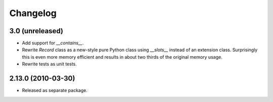 Changelog
=========

3.0 (unreleased)
----------------

- Add support for `__contains__`.

- Rewrite `Record` class as a new-style pure Python class using `__slots__`
  instead of an extension class. Surprisingly this is even more memory
  efficient and results in about two thirds of the original memory usage.

- Rewrite tests as unit tests.

2.13.0 (2010-03-30)
-------------------

- Released as separate package.
